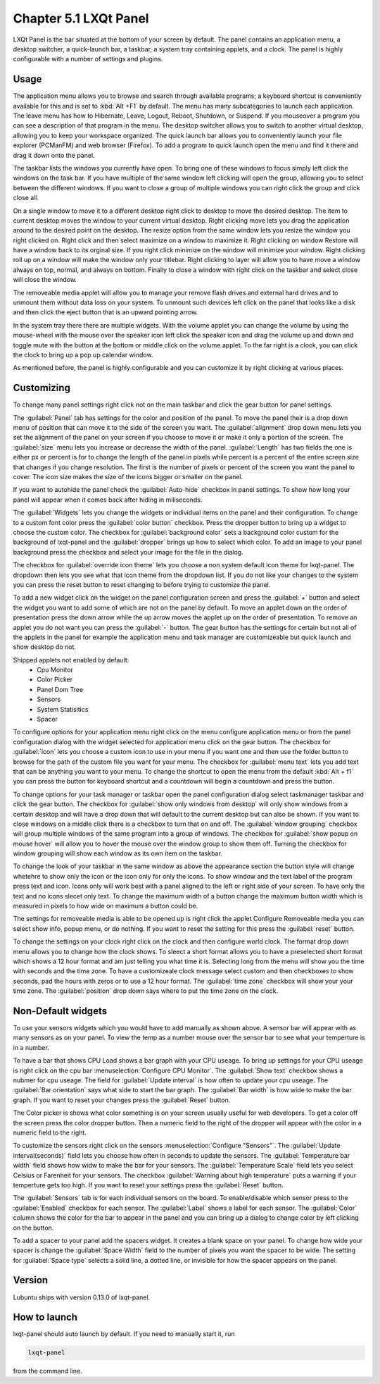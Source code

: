 Chapter 5.1 LXQt Panel
======================
LXQt Panel is the bar situated at the bottom of your screen by default. The panel contains an application menu, a desktop switcher, a quick-launch bar, a taskbar, a system tray containing applets, and a clock. The panel is highly configurable with a number of settings and plugins.

Usage
------

The application menu allows you to browse and search through available programs; a keyboard shortcut is conveniently available for this and is set to :kbd:`Alt +F1` by default. The menu has many subcategories to launch each application. The leave menu has how to Hibernate, Leave, Logout, Reboot, Shutdown, or Suspend. If you mouseover a program you can see a description of that program in the menu. The desktop switcher allows you to switch to another virtual desktop, allowing you to keep your workspace organized. The quick launch bar allows you to conveniently launch your file explorer (PCManFM) and web browser (Firefox). To add a program to quick launch open the menu and find it there and drag it down onto the panel. 


.. image:: menu_search.png

The taskbar lists the windows you currently have open. To bring one of these windows to focus simply left click the windows on the task bar. If you have multiple of the same window left clicking will open the group, allowing you to select between the different windows. If you want to close a group of multiple windows you can right click the group and click close all. 

.. image:: multiple_tasks.png


On a single window to move it to a different desktop right click to desktop to move the desired desktop. The item to current desktop moves the window to your current virtual desktop. Right clicking move lets you drag the application around to the desired point on the desktop. The resize option from the same window lets you resize the window you right clicked on. Right click and then select maximize on a window to maximize it. Right clicking on window Restore will have a window back to its orginal size. If you right click minimize on the window will minimize your window. Right clicking roll up on a window will make the window only your titlebar. Right clicking to layer will allow you to have move a window always on top, normal, and always on bottom. Finally to close a window with right click on the taskbar and select close will close the window.    

.. image:: menu-right-click.png

The removeable media applet will allow you to manage your remove flash drives and external hard drives and to unmount them without data loss on your system. To unmount such devices left click on the panel that looks like a disk and then click the eject button that is an upward pointing arrow. 

In the system tray there there are multiple widgets. With the volume applet you can change the volume by using the mouse-wheel with the mouse over the speaker icon left click the speaker icon and drag the volume up and down and toggle mute with the button at the bottom or middle click on the volume applet.  To the far right is a clock, you can click the clock to bring up a pop up calendar window.  

.. image:: system_tray.png

As mentioned before, the panel is highly configurable and you can customize it by right clicking at various places.

Customizing
-----------
To change many panel settings right click not on the main taskbar and click the  gear button for panel settings.  

The :guilabel:`Panel` tab has settings for the color and position of the panel. To move the panel their is a drop down menu of position that can move it to the side of the screen you want. The :guilabel:`alignment` drop down menu lets you set the alignment of the panel on your screen if you choose to move it or make it only a portion of the screen. The :guilabel:`size` menu lets you increase or decrease the width of the panel. :guilabel:`Length` has two fields the one is either px or percent is for to change the length of the panel in pixels while  percent is a percent of the entire screen size that changes if you change resolution. The first is the number of pixels or percent of the screen you want the panel to cover. The icon size makes the size of the icons bigger or smaller on the panel. 

If you want to autohide the panel check the :guilabel:`Auto-hide` checkbox in panel settings. To show how long your panel will appear when it comes back after hiding in miliseconds.  

.. image:: lxqt-panel-config.png 

The :guilabel:`Widgets` lets you change the widgets or individual items on the panel and their configuration. To change to a custom font color press the :guilabel:`color button` checkbox. Press the dropper button to bring up a widget to choose the custom color. The checkbox for :guilabel:`background color` sets a background color custom for the background of lxqt-panel and the :guilabel:`dropper` brings up how to select which color. To add an image to your panel background press the checkbox and select your image for the file in the dialog.  

The checkbox for :guilabel:`override icon theme` lets you choose a non system default icon theme for lxqt-panel. The dropdown then lets you see what that icon theme from the dropdown list. If you do not like your changes to the system you can press the reset button to reset changing to before trying to customize the panel. 

To add a new widget click on the widget on the panel configuration screen and press the :guilabel:`+`  button and select the widget you want to add some of which are not on the panel by default. To move an applet down on the order of presentation press the down arrow while the up arrow moves the applet up on the order of presentation. To remove an applet you do not want you can press the :guilabel:`-` button. The gear button has the settings for certain but not all of the applets in the panel for example the application menu and task manager are customizeable but quick launch and show desktop do not.  

Shipped applets not enabled by default:
 - Cpu Monitor
 - Color Picker
 - Panel Dom Tree
 - Sensors
 - System Statisitics
 - Spacer

.. image:: panel-config-widgets.png

To configure options for your application menu right click on the menu configure application menu or from the panel configuration dialog with the widget selected for application menu click on the gear button. The checkbox for :guilabel:`icon` lets you choose a custom icon to use in your menu if you want one and then use the folder button to browse for the path of the custom file you want for your menu. The checkbox for :guilabel:`menu text` lets you add text that can be anything you want to your menu. To change the shortcut to open the menu from the default :kbd:`Alt + f1` you can press the button for keyboard shortcut and a countdown will begin a countdown and press the button.

To change options for your task manager or taskbar open the panel configuration dialog select taskmanager taskbar and click the gear button. The checkbox for :guilabel:`show only windows from desktop` will only show windows from a certain desktop and will have a drop down that will default to the current desktop but can also be shown. If you want to close windows on a middle click there is a checkbox to turn that on and off. The :guilabel:`window grouping` checkbox will group multiple windows of the same program into a group of windows. The checkbox for :guilabel:`show popup on mouse hover` will allow you to hover the mouse over the window group to show them off. Turning the checkbox for window grouping will show each window as its own item on the taskbar.   

To change the look of your taskbar in the same window as above the appearance section the button style will change whetehre to show only the icon or the icon only for only the icons. To show window and the text label of the program press text and icon. Icons only will work best with a panel aligned to the left or right side of your screen. To have only the text and no icons slecet only text. To change the maximum width of a button change the maximum button width which is measured in pixels to how wide on maximum a button could be.  

The settings for removeable media is able to be opened up is right click the applet Configure Removeable media you can select show info, popup menu, or do nothing. If you want to reset the setting for this press the :guilabel:`reset` button.

To change the settings on your clock right click on the clock and then configure world clock. The format drop down menu allows you to change how the clock shows. To sleect a short format allows you to have a preselected short format which shows a 12 hour format and am just telling you what time it is. Selecting long from the menu will show you the time with seconds and the time zone. To have a customizeale clock message select custom and then checkboxes to show seconds, pad the hours with zeros or to use a 12 hour format. The :guilabel:`time zone` checkbox will show your your time zone. The :guilabel:`position` drop down  says where to put the time zone on the clock.     

Non-Default widgets
-------------------
To use your sensors widgets which you would have to add manually as shown above. A sensor bar will appear with as many sensors as on your panel. To view the temp as a number mouse over the sensor bar to see what your temperture is in a number. 

To have a bar that shows CPU Load shows a bar graph with your CPU useage. To bring up settings for your CPU useage is right click on the cpu bar :menuselection:`Configure CPU Monitor`. The :guilabel:`Show text` checkbox shows a nubmer for cpu useage. The field for :guilabel:`Update interval` is how often to update your cpu useage. The :guilabel:`Bar orientation` says what side to start the bar graph. The :guilabel:`Bar width` is how wide to make the bar graph. If you want to reset your changes press the :guilabel:`Reset` button.

The Color picker is shows what color something is on your screen usually useful for web developers. To get a color off the screen press the color dropper button. Then a numeric field to the right of the dropper will appear with the color in a numeric field to the right. 

To customize the sensors right click on the sensors :menuselection:`Configure "Sensors"`. The :guilabel:`Update interval(seconds)` field lets you choose how often in seconds to update the sensors. The :guilabel:`Temperature bar width` field shows how widw to make the bar for your sensors. The :guilabel:`Temperature Scale` field lets you select Celsius or Farenheit for your sensors. The checkbox :guilabel:`Warning about high temperature` puts a warning if your temperture gets too high. If you want to reset your settings press the :guilabel:`Reset` button. 

The :guilabel:`Sensors` tab is for each individual sensors on the board. To enable/disable which sensor press to the :guilabel:`Enabled` checkbox for each sensor. The :guilabel:`Label` shows a label for each sensor. The :guilabel:`Color` column shows the color for the bar to appear in the panel and you can bring up a dialog to change color by left clicking on the button. 

To add a spacer to your panel add the spacers widget. It creates a blank space on your panel. To change how wide your spacer is change the :guilabel:`Space Width` field to the number of pixels you want the spacer to be wide. The setting for :guilabel:`Space type` selects a solid line, a dotted line, or invisible for how the spacer appears on the panel.

Version
-------
Lubuntu ships with version 0.13.0 of lxqt-panel.

How to launch
-------------
lxqt-panel should auto launch by default. If you need to manually start it, run

.. code:: 

    lxqt-panel 
    
from the command line.
